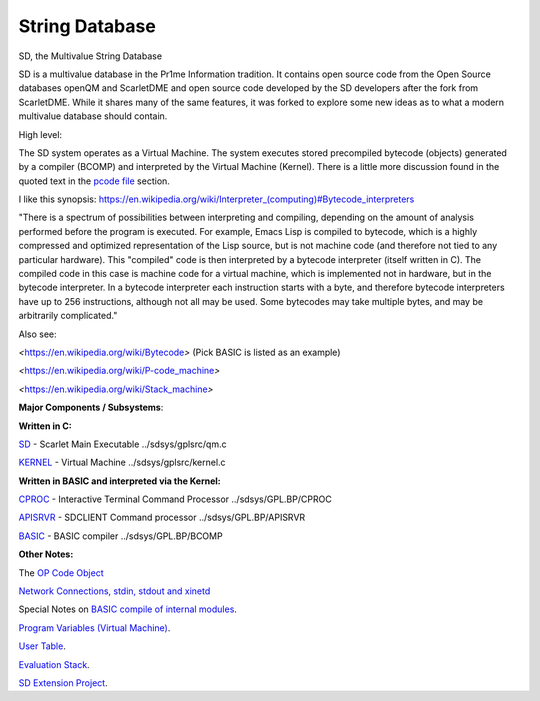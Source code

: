 ****************
String Database
****************
 

SD, the Multivalue String Database

SD is a multivalue database in the Pr1me Information tradition.
It contains open source code from the Open Source databases openQM and ScarletDME
and open source code developed by the SD developers after the fork from ScarletDME.
While it shares many of the same features, it was forked to explore some new ideas 
as to what a modern multivalue database should contain.

 

High level:

The SD system operates as a  Virtual Machine.  The system
executes stored precompiled bytecode (objects) generated by a compiler
(BCOMP) and interpreted by the Virtual Machine (Kernel). There is a
little more discussion found in the quoted text in the `pcode
file <PCODE.rst>`__ section.

 

I like this synopsis: 
`https://en.wikipedia.org/wiki/Interpreter_(computing)#Bytecode_interpreters <https://en.wikipedia.org/wiki/Interpreter_(computing)#Bytecode_interpreters>`__ 

 

"There is a spectrum of possibilities between interpreting and
compiling, depending on the amount of analysis performed before the
program is executed.  For example, Emacs Lisp is compiled to bytecode,
which is a highly compressed and optimized representation of the Lisp
source,   but is not machine code (and therefore not tied to any
particular hardware).   This "compiled" code is then interpreted by a
bytecode interpreter (itself written in C).   The compiled code in this
case is machine code for a virtual machine, which is implemented not in
hardware, but in the bytecode interpreter.   In a bytecode interpreter
each instruction starts with a byte, and therefore bytecode interpreters
have up to 256 instructions, although not all may be used.   Some
bytecodes may take multiple bytes, and may be arbitrarily complicated."

 

Also see:

*<*\ https://en.wikipedia.org/wiki/Bytecode\ *>*  (Pick BASIC is listed
as an example)

*<*\ https://en.wikipedia.org/wiki/P-code_machine\ *>* 

*<*\ https://en.wikipedia.org/wiki/Stack_machine\ *>* 

 

 

**Major Components / Subsystems**:

 

**Written in C:**

 

`SD <SD.rst>`__ - Scarlet Main Executable  ../sdsys/gplsrc/qm.c 

`KERNEL <KERNEL.rst>`__ - Virtual Machine ../sdsys/gplsrc/kernel.c

 

 

**Written in BASIC and interpreted via the Kernel:**

 

`CPROC <CPROC.rst>`__ - Interactive Terminal Command Processor ../sdsys/GPL.BP/CPROC

`APISRVR <APISRVR.rst>`__  - SDCLIENT Command processor ../sdsys/GPL.BP/APISRVR

`BASIC <BASIC.rst>`__ - BASIC compiler ../sdsys/GPL.BP/BCOMP

 

**Other Notes:**

 

The `OP Code Object <OPCODE.rst>`__

`Network Connections, stdin, stdout and  xinetd <NETWORKING.rst>`__

Special Notes on `BASIC compile of internal modules <BASIC.rst>`__.

`Program Variables (Virtual Machine) <PROGRAM_VARS.rst>`__.

`User Table <UserTable.rst>`__.

`Evaluation Stack <EvaluationStack.rst>`__.

`SD Extension Project <SD_Extension.rst>`__.
